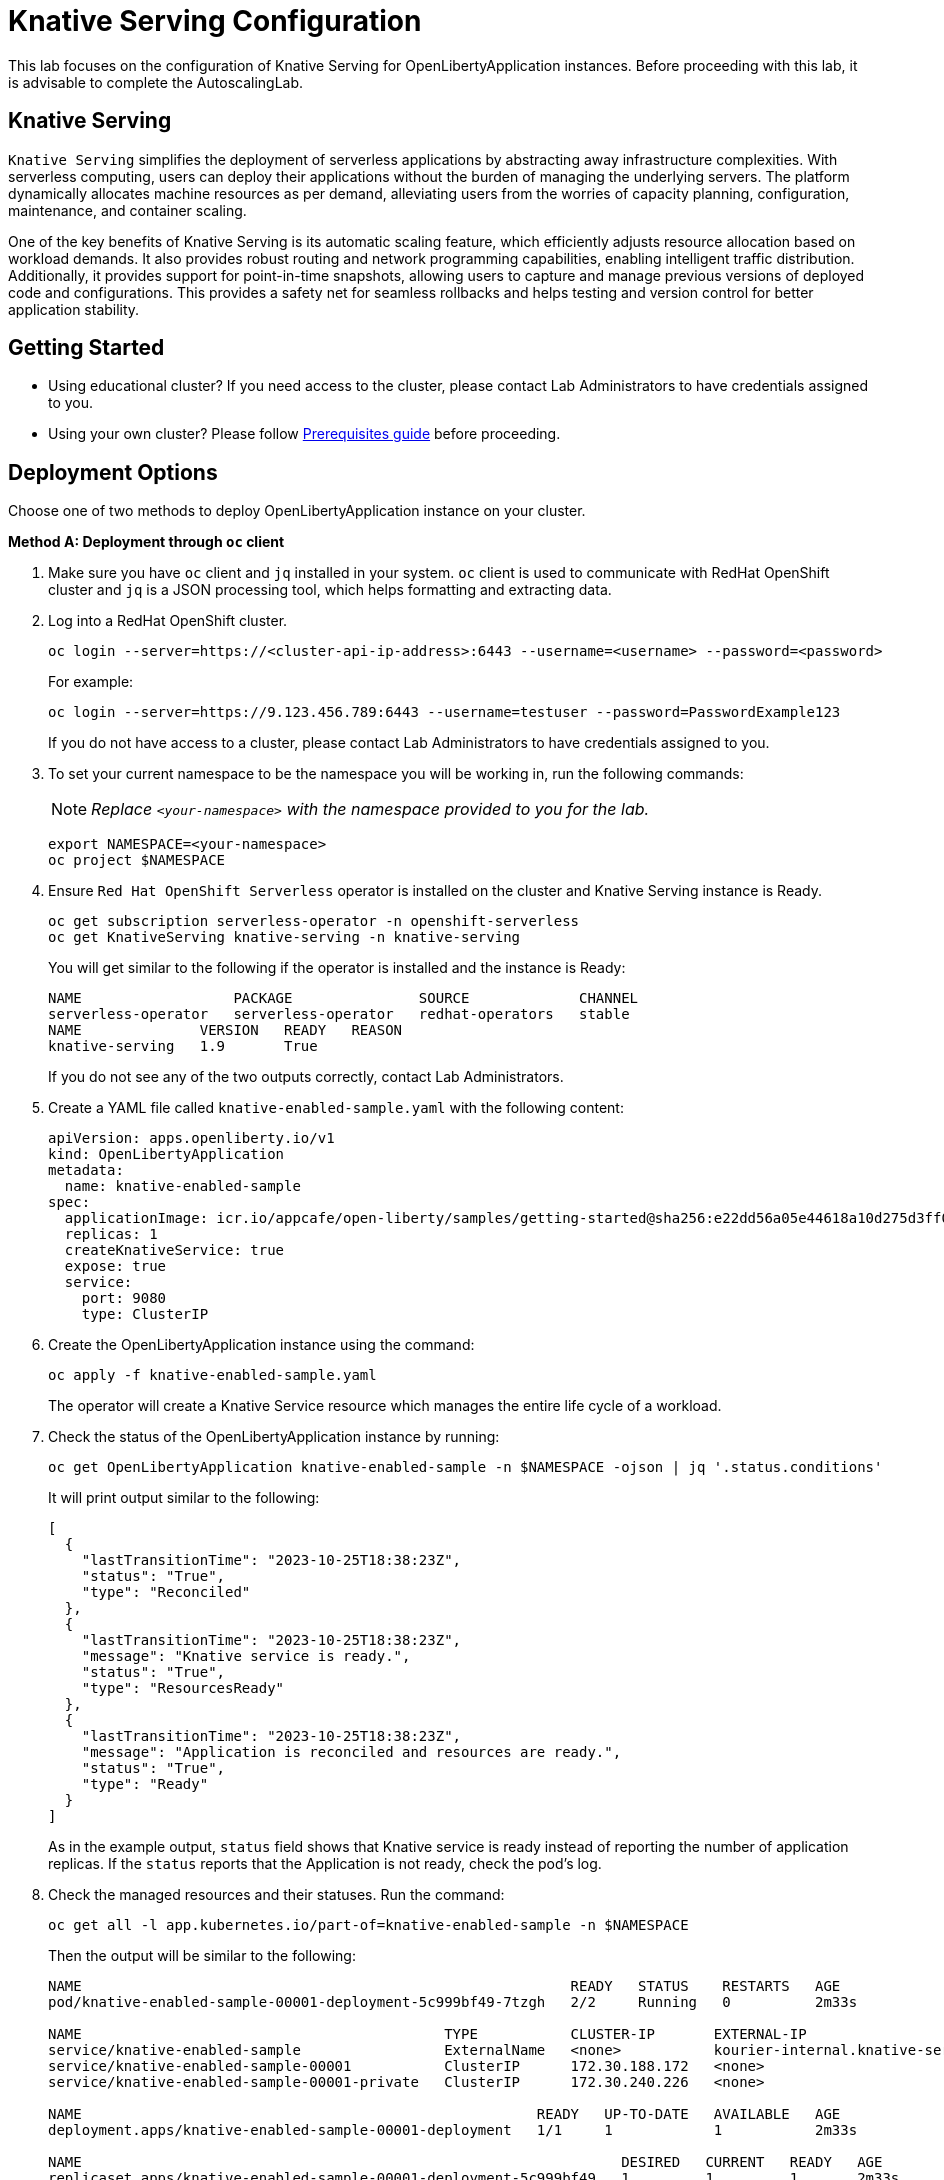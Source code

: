 ifdef::env-github[]
:tip-caption: :bulb:
:note-caption: :information_source:
endif::[]

= Knative Serving Configuration

This lab focuses on the configuration of Knative Serving for OpenLibertyApplication instances. Before proceeding with this lab, it is advisable to complete the AutoscalingLab.

== Knative Serving
`Knative Serving` simplifies the deployment of serverless applications by abstracting away infrastructure complexities. With serverless computing, users can deploy their applications without the burden of managing the underlying servers. The platform dynamically allocates machine resources as per demand, alleviating users from the worries of capacity planning, configuration, maintenance, and container scaling.

One of the key benefits of Knative Serving is its automatic scaling feature, which efficiently adjusts resource allocation based on workload demands. It also provides robust routing and network programming capabilities, enabling intelligent traffic distribution. Additionally, it provides support for point-in-time snapshots, allowing users to capture and manage previous versions of deployed code and configurations. This provides a safety net for seamless rollbacks and helps testing and version control for better application stability.

== Getting Started
* Using educational cluster? If you need access to the cluster, please contact Lab Administrators to have credentials assigned to you.
* Using your own cluster? Please follow link:++../Prerequisites.adoc++[Prerequisites guide] before proceeding.

== Deployment Options
Choose one of two methods to deploy OpenLibertyApplication instance on your cluster.

.*Method A: Deployment through `oc` client*
// [%collapsible]
// ====
1. Make sure you have `oc` client and `jq` installed in your system. `oc` client is used to communicate with RedHat OpenShift cluster and `jq` is a JSON processing tool, which helps formatting and extracting data.

2. Log into a RedHat OpenShift cluster.
+
[source,sh]
----
oc login --server=https://<cluster-api-ip-address>:6443 --username=<username> --password=<password>
----
+
For example:
+
[source,sh]
----
oc login --server=https://9.123.456.789:6443 --username=testuser --password=PasswordExample123
----
+
If you do not have access to a cluster, please contact Lab Administrators to have credentials assigned to you.


3. To set your current namespace to be the namespace you will be working in, run the following commands:
+
NOTE: _Replace `<your-namespace>` with the namespace provided to you for the lab._
+
[source,sh]
----
export NAMESPACE=<your-namespace>
oc project $NAMESPACE
----

4. Ensure `Red Hat OpenShift Serverless` operator is installed on the cluster and Knative Serving instance is Ready.
+
[source,sh]
----
oc get subscription serverless-operator -n openshift-serverless
oc get KnativeServing knative-serving -n knative-serving
----
+
You will get similar to the following if the operator is installed and the instance is Ready:
+
[source,log]
----
NAME                  PACKAGE               SOURCE             CHANNEL
serverless-operator   serverless-operator   redhat-operators   stable
NAME              VERSION   READY   REASON
knative-serving   1.9       True  
----
+
If you do not see any of the two outputs correctly, contact Lab Administrators.

5. Create a YAML file called `knative-enabled-sample.yaml` with the following content:
+
[source,yaml]
----
apiVersion: apps.openliberty.io/v1
kind: OpenLibertyApplication
metadata:
  name: knative-enabled-sample
spec:
  applicationImage: icr.io/appcafe/open-liberty/samples/getting-started@sha256:e22dd56a05e44618a10d275d3ff07a38eb364c0f04f86ffe9618d83dd5467860
  replicas: 1
  createKnativeService: true
  expose: true
  service:
    port: 9080
    type: ClusterIP
----

6. Create the OpenLibertyApplication instance using the command:
+
[source,sh]
----
oc apply -f knative-enabled-sample.yaml
----
+
The operator will create a Knative Service resource which manages the entire life cycle of a workload.

7. Check the status of the OpenLibertyApplication instance by running:
+
[source,sh]
----
oc get OpenLibertyApplication knative-enabled-sample -n $NAMESPACE -ojson | jq '.status.conditions'
----
It will print output similar to the following:
+
[source,log]
----
[
  {
    "lastTransitionTime": "2023-10-25T18:38:23Z",
    "status": "True",
    "type": "Reconciled"
  },
  {
    "lastTransitionTime": "2023-10-25T18:38:23Z",
    "message": "Knative service is ready.",
    "status": "True",
    "type": "ResourcesReady"
  },
  {
    "lastTransitionTime": "2023-10-25T18:38:23Z",
    "message": "Application is reconciled and resources are ready.",
    "status": "True",
    "type": "Ready"
  }
]
----
+
As in the example output, `status` field shows that Knative service is ready instead of reporting the number of application replicas. If the `status` reports that the Application is not ready, check the pod's log.

8. Check the managed resources and their statuses. Run the command: 
+
[source,sh]
----
oc get all -l app.kubernetes.io/part-of=knative-enabled-sample -n $NAMESPACE
----
Then the output will be similar to the following:
+
[source,log]
----
NAME                                                          READY   STATUS    RESTARTS   AGE
pod/knative-enabled-sample-00001-deployment-5c999bf49-7tzgh   2/2     Running   0          2m33s

NAME                                           TYPE           CLUSTER-IP       EXTERNAL-IP                                                  PORT(S)                                              AGE
service/knative-enabled-sample                 ExternalName   <none>           kourier-internal.knative-serving-ingress.svc.cluster.local   80/TCP                                               2s
service/knative-enabled-sample-00001           ClusterIP      172.30.188.172   <none>                                                       80/TCP,443/TCP                                       2m33s
service/knative-enabled-sample-00001-private   ClusterIP      172.30.240.226   <none>                                                       80/TCP,443/TCP,9090/TCP,9091/TCP,8022/TCP,8012/TCP   2m33s

NAME                                                      READY   UP-TO-DATE   AVAILABLE   AGE
deployment.apps/knative-enabled-sample-00001-deployment   1/1     1            1           2m33s

NAME                                                                DESIRED   CURRENT   READY   AGE
replicaset.apps/knative-enabled-sample-00001-deployment-5c999bf49   1         1         1       2m33s

NAME                                               URL                                                                                    READY   REASON
route.serving.knative.dev/knative-enabled-sample   https://knative-enabled-sample-test-namespace.apps.liberty-operator.cp.fyre.ibm.com   True    

NAME                                                       LATESTCREATED                  LATESTREADY                    READY   REASON
configuration.serving.knative.dev/knative-enabled-sample   knative-enabled-sample-00001   knative-enabled-sample-00001   True    

NAME                                                        CONFIG NAME              K8S SERVICE NAME   GENERATION   READY   REASON   ACTUAL REPLICAS   DESIRED REPLICAS
revision.serving.knative.dev/knative-enabled-sample-00001   knative-enabled-sample                      1            True             1                 1

NAME                                                 URL                                                                                    LATESTCREATED                  LATESTREADY                    READY   REASON
service.serving.knative.dev/knative-enabled-sample   https://knative-enabled-sample-test-namespace.apps.liberty-operator.cp.fyre.ibm.com   knative-enabled-sample-00001   knative-enabled-sample-00001   True    
----
+
It shows Deployment and its associated Pods, Services, Route and Knative resources created by the operator. Two containers are running for the Pod: one for Liberty application and one for Queue proxy, which is a sidecar container serving as a reverse proxy in front of the Liberty application.
+
Knative service autoscales the workload and when the workload is idle, it may scale the pod to zero. Then the pod will not be included in the output. When traffic is observed, the pod will be scaled back up.

9. Get the URL allocated by `route.serving.knative.dev/knative-enabled-sample`. For example: `https://knative-enabled-sample-liberty-lab.apps.operators.cp.fyre.ibm.com`.
+
[source,sh]
----
oc get route.serving.knative.dev/knative-enabled-sample -n $NAMESPACE
----
+
[source,log]
----
NAME                     URL                                                                                    READY   REASON
knative-enabled-sample   https://knative-enabled-sample-test-namespace.apps.liberty-operator.cp.fyre.ibm.com   True    
----
+
Access the page, and you will be able to see the sample Liberty app page with Open Liberty 23.0.0.3. You may experience some delays if Knative scaled the pod to zero to recreate and rerun the service.
+
image:images/sample-app-page.png[,800]

10. Let's take a closer look at the Knative service instance. Run below to get the revision details:
+
[source,sh]
----
oc get rev -n $NAMESPACE
----
+
[source,log]
----
NAME                           CONFIG NAME              K8S SERVICE NAME   GENERATION   READY   REASON   ACTUAL REPLICAS   DESIRED REPLICAS
knative-enabled-sample-00001   knative-enabled-sample                      1            True             1                 1
----
+
You will see that the revision's generation is 1. This captures point-in-time snapshot of the Knative service. The actual and desired replicas in the output may be 0's because of Knative service's scale-to-zero feature when the pod is idle.

11. Edit OpenLibertyApplication to update application image. Edit `applicationImage` field under `spec` field:
+
[source,sh]
----
oc edit OpenLibertyApplication knative-enabled-sample -n $NAMESPACE
----
+
[source,yaml]
----
spec:
  applicationImage: icr.io/appcafe/open-liberty/samples/getting-started@sha256:f7c7da21059eef8734cf0d43a417609aecf68bfe89d0be8e61012fade5877a01
----
+
Wait until the application pod is ready. You can check if the pod is ready through running the following:
+
[source,sh]
----
oc get pods -l app.kubernetes.io/part-of=knative-enabled-sample -n $NAMESPACE
----

12. Access the sample app on browser again to update the pod. You will see that the version is updated to Open Liberty 23.0.0.8 from 23.0.0.3.
+
image:images/sample-app-page-new.png[,800]
+
Run the command:
+
[source,sh]
----
oc get rev -n $NAMESPACE
----
+
[source,log]
----
NAME                           CONFIG NAME              K8S SERVICE NAME   GENERATION   READY   REASON   ACTUAL REPLICAS   DESIRED REPLICAS
knative-enabled-sample-00001   knative-enabled-sample                      1            True             0                 0
knative-enabled-sample-00002   knative-enabled-sample                      2            True             1                 1
----
+
You can now see 2 revision outputs. Notice `knative-enabled-sample-00002` instance's generation value is 2 and the replicas are running under that revision.

13. You can rollback to the previous revision, distribute traffic to both revisions and also rollout to the latest revision. Edit Knative service to use both revisions.
+
[source,sh]
----
oc edit ksvc knative-enabled-sample -n $NAMESPACE
----
+
Edit `traffic` field under `spec` field:
+
[source,log]
----
  traffic:
  - latestRevision: false
    percent: 50
    revisionName: knative-enabled-sample-00001
  - latestRevision: false
    percent: 50
    revisionName: knative-enabled-sample-00002
----
+
This will route 50% of traffic to the first revision and the other 50% to the latest revision.

14. Access the sample app on browser again and try refreshing the page several times. It will change the Open Liberty version from time to time. This ensures 50% of the traffic is assigned to the first revision (23.0.0.3) and the other to the second revision (23.0.0.8).

15. Edit OpenLibertyApplication to disable Knative configuration. Locate `createKnativeService` field under `spec` field and change its value to false:
+
[source,sh]
----
oc edit OpenLibertyApplication knative-enabled-sample -n $NAMESPACE
----
+
[source,yaml]
----
spec:
...
  createKnativeService: false
...
----

16. When you check the managed resources, you will see that Knative managed resources are deleted and new Deployment, Service and Route resources are created.
+
[source,sh]
----
oc get all -l app.kubernetes.io/part-of=knative-enabled-sample -n $NAMESPACE
----
+
Then the output will be similar to the following:
+
[source,log]
----
NAME                                          READY   STATUS    RESTARTS   AGE
pod/knative-enabled-sample-74b65ddd9f-4z2rq   1/1     Running   0          10s

NAME                             TYPE        CLUSTER-IP     EXTERNAL-IP   PORT(S)    AGE
service/knative-enabled-sample   ClusterIP   172.30.30.22   <none>        9080/TCP   26s

NAME                                     READY   UP-TO-DATE   AVAILABLE   AGE
deployment.apps/knative-enabled-sample   1/1     1            1           10s

NAME                                                DESIRED   CURRENT   READY   AGE
replicaset.apps/knative-enabled-sample-74b65ddd9f   1         1         1       10s

NAME                                              HOST/PORT                                                                      PATH   SERVICES                 PORT       TERMINATION   WILDCARD
route.route.openshift.io/knative-enabled-sample   knative-enabled-sample-test-namespace.apps.liberty-operator.cp.fyre.ibm.com          knative-enabled-sample   9080-tcp   reencrypt     None
----

17. Check the status of the OpenLibertyApplication instance by running:
+
[source,sh]
----
oc get OpenLibertyApplication knative-enabled-sample -ojson -n $NAMESPACE | jq '.status.conditions'
----
+
Then the output will be similar to the following:
+
[source,log]
----
[
  {
    "lastTransitionTime": "2023-10-25T19:00:58Z",
    "status": "True",
    "type": "Reconciled"
  },
  {
    "lastTransitionTime": "2023-10-25T19:01:00Z",
    "message": "Deployment replicas ready: 1/1",
    "reason": "MinimumReplicasAvailable",
    "status": "True",
    "type": "ResourcesReady"
  },
  {
    "lastTransitionTime": "2023-10-25T19:01:00Z",
    "message": "Application is reconciled and resources are ready.",
    "status": "True",
    "type": "Ready"
  }
]
----
+
Now the OpenLibertyApplication instance is reporting that the application is hosted as a Deployment with static replica of 1.

// ====


.*Method B: Deployment through OpenShift Web Console*
// [%collapsible]
// ====

1. Access your OpenShift web console. Web console's URL starts with https://console-openshift-console.apps.

2. Switch to the Developer perspective, if it is set to the Administrator perspective. Ensure you are on a project/namespace that you were assigned with for the lab.
+
image:images/perspective.png[,500]

3. Click `+Add`. Under `Developer Catalog`, click `Operator Backed`. This page shows the operator catalog on the cluster and enables you to deploy operator managed services.
+
image:images/operator-backed.png[,500]
+
Make sure you see *Knative Serving* in the list. If not, please contact Lab Administrator to have it installed.
+
image:images/operator-backed-knative.png[,800]

4. Click OpenLibertyApplication and create an instance.
+
image:images/create-instance.png[,800]
+
Select YAML view and copy the following content:
+
[source,yaml]
----
apiVersion: apps.openliberty.io/v1
kind: OpenLibertyApplication
metadata:
  name: knative-enabled-sample
spec:
  applicationImage: icr.io/appcafe/open-liberty/samples/getting-started@sha256:e22dd56a05e44618a10d275d3ff07a38eb364c0f04f86ffe9618d83dd5467860
  replicas: 1
  createKnativeService: true
  expose: true
  service:
    port: 9080
    type: ClusterIP
----
+
The operator will create a Knative Service resource which manages the entire life cycle of a workload.

5. You will see that an instance is created in `Topology` tab. Select `KSVC knative-enabled-sample` below the icon. You can select a resource that you would like to investigate.
+
image:images/topology.png[,900]
+
It shows Knative service's Pod, Revision and Route created by the operator. Two containers are running for the Pod: one for Liberty application and one for Queue proxy, which is a sidecar container serving as a reverse proxy in front of the Liberty application. Knative service autoscales the workload and when the workload is idle, so it may scale the pod to zero. Then the pod will be removed in the list. When traffic is observed (i.e. route is accessed), the pod will be scaled back up.

6. You will see that there is only 1 revision. This captures point-in-time snapshot of the Knative service. Note that the replicas may be 0’s. This is an example of Knative service’s scale-to-zero feature when the pod is idle.
+
image:images/revisions.png[,900]

7. Get the URL allocated by `Routes` resource. You can locate it under `Routes` section on the right. For example: `https://knative-enabled-sample-test-namespace.apps.was-education-cluster.cp.fyre.ibm.com`.
+
image:images/route.png[,900]
+
Access the page, and you will be able to see the sample Liberty app page with Open Liberty 23.0.0.3. It may take some time to load the page and it is due to autoscaling back up from 0 replica.
+
image:images/sample-app-page.png[,800]

8. Go back to topology page. Update OpenLibertyApplication instance to use newer sample image. Click 3 dots beside `OLA knative-enabled-sample`, then `Edit OpenLibertyApplication`.
+
image:images/ola.png[,500]
+
Edit `applicationImage` field under `spec` field:
+
[source,yaml]
----
spec:
  applicationImage: icr.io/appcafe/open-liberty/samples/getting-started@sha256:f7c7da21059eef8734cf0d43a417609aecf68bfe89d0be8e61012fade5877a01
----

9. When you go back to topology page, you will now see 2 revisions and 2 pods in the list. The updated application image information is held in the second revision. This enables point-in-time snapshot of the Knative service, so that all revisions are stored and accessible when needed.
+
image:images/topology-updated.png[,800]

10. Access the sample app on browser again to update the pod. You will see that the version is updated to Open Liberty 23.0.0.8 from 23.0.0.3.
+
image:images/sample-app-page-new.png[,800]

11. Go back to topology page. You will see that the latest revision `knative-enabled-sample-00002` has 100% written on the right side. This indicates 100% of the traffic is routed to `knative-enabled-sample-00002`. Note that the replicas may be 0’s by idle pod.
+
image:images/revisions-new.png[,900]
+
You can rollback to the previous revision, distribute traffic to both revisions and also rollout to the latest revision. Edit the traffic distribution. Click `Set traffic distribution` on the right side of `Revisions` and distribute traffic to both revisions by 50%.
+
image:images/traffic-distribution.png[,500]

12. Access the page through route again. The traffic can be routed to any of the two revisions by 50% chance. Try refreshing the page several times. From time to time, you will see that the version gets changed on the page.
+
image:images/topology-new.png[,900]
+

13. Edit the OpenLibertyApplication instance to disable Knative configuration. Change `createKnativeService` field to false under `spec` field: 
+
Change `createKnativeService: true` under `spec` field to `createKnativeService: false`:
+
[source,yaml]
----
  createKnativeService: false
----
+
The operator will delete Knative related resources and create new resources for the application.

14. Select `Details` tab and scroll down to see the status conditions.
+
image:images/status-new.png[,900]
+
Now the OpenLibertyApplication instance is reporting that the application is hosted as a Deployment with static replica of 1. When you check the managed resources in `Topology` section, you will no longer see Knative related resources. You will see that new Deployment, Service and Route resources are created.
+
image:images/topology-non-knative.png[,900]

// ====

